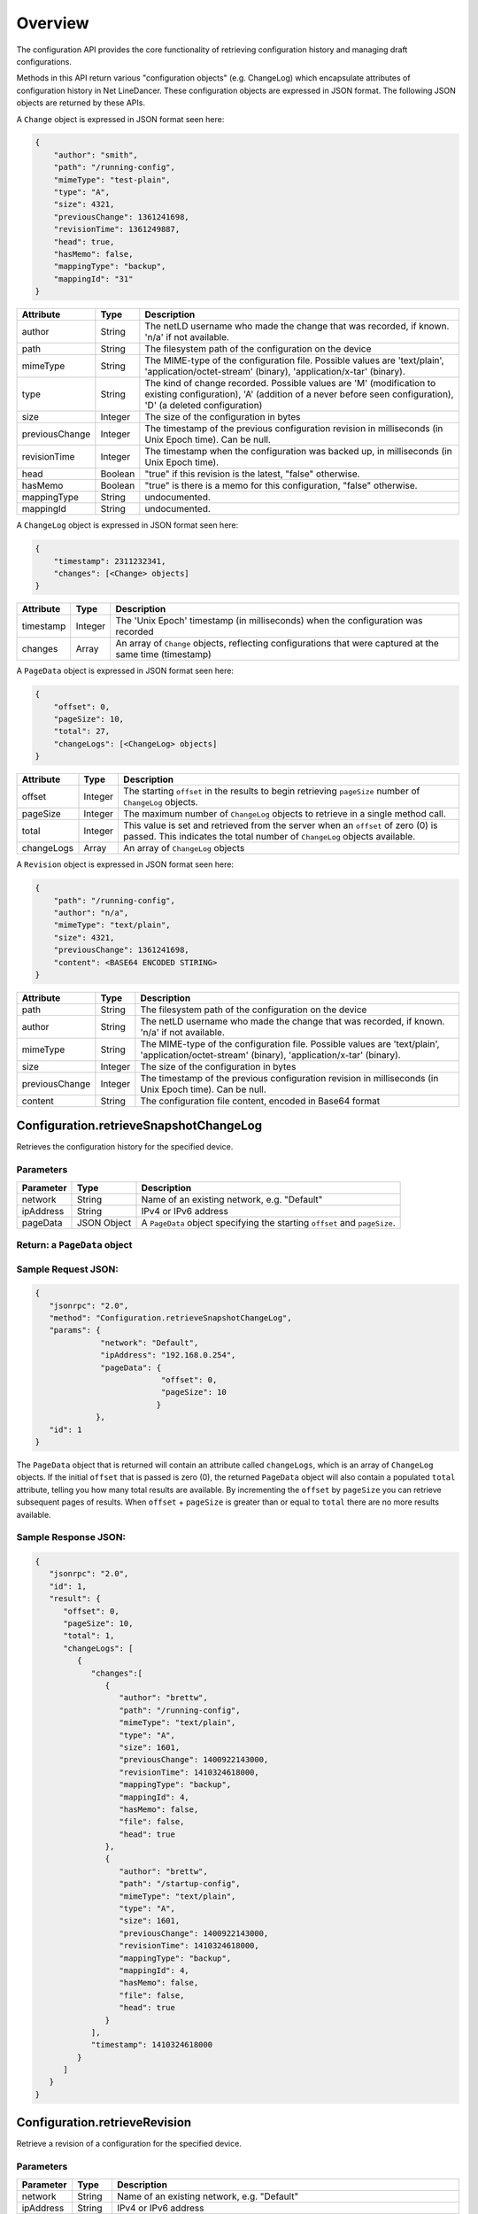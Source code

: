 Overview
--------

The configuration API provides the core functionality of retrieving
configuration history and managing draft configurations.

Methods in this API return various "configuration objects" (e.g.
ChangeLog) which encapsulate attributes of configuration history in Net
LineDancer. These configuration objects are expressed in JSON format.
The following JSON objects are returned by these APIs.

A ``Change`` object is expressed in JSON format seen here:

.. code:: javascript

    {
        "author": "smith",
        "path": "/running-config",
        "mimeType": "test-plain",
        "type": "A",
        "size": 4321,
        "previousChange": 1361241698,
        "revisionTime": 1361249887,
        "head": true,
        "hasMemo": false,
        "mappingType": "backup",
        "mappingId": "31"
    }

.. raw:: html

   <p></p>

+------------------+-----------+-------------------------------------------------------------------------------------------------------------------------------------------------------------------------------------+
| Attribute        | Type      | Description                                                                                                                                                                         |
+==================+===========+=====================================================================================================================================================================================+
| author           | String    | The netLD username who made the change that was recorded, if known. 'n/a' if not available.                                                                                         |
+------------------+-----------+-------------------------------------------------------------------------------------------------------------------------------------------------------------------------------------+
| path             | String    | The filesystem path of the configuration on the device                                                                                                                              |
+------------------+-----------+-------------------------------------------------------------------------------------------------------------------------------------------------------------------------------------+
| mimeType         | String    | The MIME-type of the configuration file. Possible values are 'text/plain', 'application/octet-stream' (binary), 'application/x-tar' (binary).                                       |
+------------------+-----------+-------------------------------------------------------------------------------------------------------------------------------------------------------------------------------------+
| type             | String    | The kind of change recorded. Possible values are 'M' (modification to existing configuration), 'A' (addition of a never before seen configuration), 'D' (a deleted configuration)   |
+------------------+-----------+-------------------------------------------------------------------------------------------------------------------------------------------------------------------------------------+
| size             | Integer   | The size of the configuration in bytes                                                                                                                                              |
+------------------+-----------+-------------------------------------------------------------------------------------------------------------------------------------------------------------------------------------+
| previousChange   | Integer   | The timestamp of the previous configuration revision in milliseconds (in Unix Epoch time). Can be null.                                                                             |
+------------------+-----------+-------------------------------------------------------------------------------------------------------------------------------------------------------------------------------------+
| revisionTime     | Integer   | The timestamp when the configuration was backed up, in milliseconds (in Unix Epoch time).                                                                                           |
+------------------+-----------+-------------------------------------------------------------------------------------------------------------------------------------------------------------------------------------+
| head             | Boolean   | "true" if this revision is the latest, "false" otherwise.                                                                                                                           |
+------------------+-----------+-------------------------------------------------------------------------------------------------------------------------------------------------------------------------------------+
| hasMemo          | Boolean   | "true" is there is a memo for this configuration, "false" otherwise.                                                                                                                |
+------------------+-----------+-------------------------------------------------------------------------------------------------------------------------------------------------------------------------------------+
| mappingType      | String    | undocumented.                                                                                                                                                                       |
+------------------+-----------+-------------------------------------------------------------------------------------------------------------------------------------------------------------------------------------+
| mappingId        | String    | undocumented.                                                                                                                                                                       |
+------------------+-----------+-------------------------------------------------------------------------------------------------------------------------------------------------------------------------------------+

.. raw:: html

   <p></p>

A ``ChangeLog`` object is expressed in JSON format seen here:

.. code:: javascript

    {
        "timestamp": 2311232341,
        "changes": [<Change> objects]
    }

.. raw:: html

   <p></p>

+-------------+-----------+-------------------------------------------------------------------------------------------------------------+
| Attribute   | Type      | Description                                                                                                 |
+=============+===========+=============================================================================================================+
| timestamp   | Integer   | The 'Unix Epoch' timestamp (in milliseconds) when the configuration was recorded                            |
+-------------+-----------+-------------------------------------------------------------------------------------------------------------+
| changes     | Array     | An array of ``Change`` objects, reflecting configurations that were captured at the same time (timestamp)   |
+-------------+-----------+-------------------------------------------------------------------------------------------------------------+

.. raw:: html

   <p></p>

A ``PageData`` object is expressed in JSON format seen here:

.. code:: javascript

    {
        "offset": 0,
        "pageSize": 10,
        "total": 27,
        "changeLogs": [<ChangeLog> objects]
    }

+--------------+-----------+-----------------------------------------------------------------------------------------------------------------------------------------------------------------+
| Attribute    | Type      | Description                                                                                                                                                     |
+==============+===========+=================================================================================================================================================================+
| offset       | Integer   | The starting ``offset`` in the results to begin retrieving ``pageSize`` number of ``ChangeLog`` objects.                                                        |
+--------------+-----------+-----------------------------------------------------------------------------------------------------------------------------------------------------------------+
| pageSize     | Integer   | The maximum number of ``ChangeLog`` objects to retrieve in a single method call.                                                                                |
+--------------+-----------+-----------------------------------------------------------------------------------------------------------------------------------------------------------------+
| total        | Integer   | This value is set and retrieved from the server when an ``offset`` of zero (0) is passed. This indicates the total number of ``ChangeLog`` objects available.   |
+--------------+-----------+-----------------------------------------------------------------------------------------------------------------------------------------------------------------+
| changeLogs   | Array     | An array of ``ChangeLog`` objects                                                                                                                               |
+--------------+-----------+-----------------------------------------------------------------------------------------------------------------------------------------------------------------+

.. raw:: html

   <p></p>

A ``Revision`` object is expressed in JSON format seen here:

.. code:: javascript

    {
        "path": "/running-config",
        "author": "n/a",
        "mimeType": "text/plain",
        "size": 4321,
        "previousChange": 1361241698,
        "content": <BASE64 ENCODED STIRING>
    }

+------------------+-----------+-------------------------------------------------------------------------------------------------------------------------------------------------+
| Attribute        | Type      | Description                                                                                                                                     |
+==================+===========+=================================================================================================================================================+
| path             | String    | The filesystem path of the configuration on the device                                                                                          |
+------------------+-----------+-------------------------------------------------------------------------------------------------------------------------------------------------+
| author           | String    | The netLD username who made the change that was recorded, if known. 'n/a' if not available.                                                     |
+------------------+-----------+-------------------------------------------------------------------------------------------------------------------------------------------------+
| mimeType         | String    | The MIME-type of the configuration file. Possible values are 'text/plain', 'application/octet-stream' (binary), 'application/x-tar' (binary).   |
+------------------+-----------+-------------------------------------------------------------------------------------------------------------------------------------------------+
| size             | Integer   | The size of the configuration in bytes                                                                                                          |
+------------------+-----------+-------------------------------------------------------------------------------------------------------------------------------------------------+
| previousChange   | Integer   | The timestamp of the previous configuration revision in milliseconds (in Unix Epoch time). Can be null.                                         |
+------------------+-----------+-------------------------------------------------------------------------------------------------------------------------------------------------+
| content          | String    | The configuration file content, encoded in Base64 format                                                                                        |
+------------------+-----------+-------------------------------------------------------------------------------------------------------------------------------------------------+

Configuration.retrieveSnapshotChangeLog
~~~~~~~~~~~~~~~~~~~~~~~~~~~~~~~~~~~~~~~

Retrieves the configuration history for the specified device.

Parameters
^^^^^^^^^^

+-------------+---------------+------------------------------------------------------------------------------+
| Parameter   | Type          | Description                                                                  |
+=============+===============+==============================================================================+
| network     | String        | Name of an existing network, e.g. "Default"                                  |
+-------------+---------------+------------------------------------------------------------------------------+
| ipAddress   | String        | IPv4 or IPv6 address                                                         |
+-------------+---------------+------------------------------------------------------------------------------+
| pageData    | JSON Object   | A ``PageData`` object specifying the starting ``offset`` and ``pageSize``.   |
+-------------+---------------+------------------------------------------------------------------------------+

Return: a ``PageData`` object
^^^^^^^^^^^^^^^^^^^^^^^^^^^^^

Sample Request JSON:
^^^^^^^^^^^^^^^^^^^^

.. code:: javascript

    {
       "jsonrpc": "2.0",
       "method": "Configuration.retrieveSnapshotChangeLog",
       "params": {
                  "network": "Default",
                  "ipAddress": "192.168.0.254",
                  "pageData": {
                               "offset": 0,
                               "pageSize": 10
                              }
                 },
       "id": 1
    }

The ``PageData`` object that is returned will contain an attribute
called ``changeLogs``, which is an array of ``ChangeLog`` objects. If
the initial ``offset`` that is passed is zero (0), the returned
``PageData`` object will also contain a populated ``total`` attribute,
telling you how many total results are available. By incrementing the
``offset`` by ``pageSize`` you can retrieve subsequent pages of results.
When ``offset`` + ``pageSize`` is greater than or equal to ``total``
there are no more results available.

Sample Response JSON:
^^^^^^^^^^^^^^^^^^^^^

.. code:: javascript

    {  
       "jsonrpc": "2.0",
       "id": 1,
       "result": {
          "offset": 0,
          "pageSize": 10,
          "total": 1,
          "changeLogs": [
             {
                "changes":[
                   {
                      "author": "brettw",
                      "path": "/running-config",
                      "mimeType": "text/plain",
                      "type": "A",
                      "size": 1601,
                      "previousChange": 1400922143000,
                      "revisionTime": 1410324618000,
                      "mappingType": "backup",
                      "mappingId": 4,
                      "hasMemo": false,
                      "file": false,
                      "head": true
                   },
                   {  
                      "author": "brettw",
                      "path": "/startup-config",
                      "mimeType": "text/plain",
                      "type": "A",
                      "size": 1601,
                      "previousChange": 1400922143000,
                      "revisionTime": 1410324618000,
                      "mappingType": "backup",
                      "mappingId": 4,
                      "hasMemo": false,
                      "file": false,
                      "head": true
                   }
                ],
                "timestamp": 1410324618000
             }
          ]
       }
    }

Configuration.retrieveRevision
~~~~~~~~~~~~~~~~~~~~~~~~~~~~~~

Retrieve a revision of a configuration for the specified device.

Parameters
^^^^^^^^^^

+--------------+-----------+-----------------------------------------------------------------------------------------------------------------------------------------------------------------------------------------------------------------------------------------------------------------------------+
| Parameter    | Type      | Description                                                                                                                                                                                                                                                                 |
+==============+===========+=============================================================================================================================================================================================================================================================================+
| network      | String    | Name of an existing network, e.g. "Default"                                                                                                                                                                                                                                 |
+--------------+-----------+-----------------------------------------------------------------------------------------------------------------------------------------------------------------------------------------------------------------------------------------------------------------------------+
| ipAddress    | String    | IPv4 or IPv6 address                                                                                                                                                                                                                                                        |
+--------------+-----------+-----------------------------------------------------------------------------------------------------------------------------------------------------------------------------------------------------------------------------------------------------------------------------+
| configPath   | String    | The path of the configuration file to retrieve. This should be the same value as the ``path`` attribute in a ``Change`` object.                                                                                                                                             |
+--------------+-----------+-----------------------------------------------------------------------------------------------------------------------------------------------------------------------------------------------------------------------------------------------------------------------------+
| timestamp    | Integer   | The timestamp (in Unix Epoch milliseconds) of the configuration to retrieve. This should be the same value as the ``revisionTime`` attribute in a ``Change`` object returned by ``retrieveSnapshotChangeLog``. If timestamp is omitted, the latest revision is retrieved.   |
+--------------+-----------+-----------------------------------------------------------------------------------------------------------------------------------------------------------------------------------------------------------------------------------------------------------------------------+

Return: a ``Revision`` object
^^^^^^^^^^^^^^^^^^^^^^^^^^^^^

Sample Request JSON:
^^^^^^^^^^^^^^^^^^^^

.. code:: javascript

    {
       "jsonrpc": "2.0",
       "method": "Configuration.retrieveRevision",
       "params": {
                  "network": "Default",
                  "ipAddress": "192.168.0.254",
                  "configPath": "/running-config",
                  "timestamp": 1410324618000
                 },
       "id": 1
    }

Sample Response JSON:
^^^^^^^^^^^^^^^^^^^^^

.. code:: javascript

    {  
       "jsonrpc": "2.0",
       "id": 1,
       "result": {  
          "lastChanged": 1410324618000,
          "path": "/running-config",
          "author": "brettw",
          "mimeType": "text/plain",
          "size": 1601,
          "prevChange": null,
          "runStart": 0,
          "content": <Base64 encoded string>
       }
    }

.. raw:: html

   <p class="vspacer"></p>

<!-- ### ``Configuration.retrieveRevisionWordDiff``

Retrieve an XML string containing differences marked up in such a way as
to provide simple implementation of highlighting word-level differences.

Parameters
^^^^^^^^^^

+---------------+-----------+------------------------------------------------------------------------------------------------------------------------------------------------------------------------+
| Parameter     | Type      | Description                                                                                                                                                            |
+===============+===========+========================================================================================================================================================================+
| network       | String    | Name of an existing network, e.g. "Default"                                                                                                                            |
+---------------+-----------+------------------------------------------------------------------------------------------------------------------------------------------------------------------------+
| ipAddress     | String    | IPv4 or IPv6 address of the "left" device                                                                                                                              |
+---------------+-----------+------------------------------------------------------------------------------------------------------------------------------------------------------------------------+
| configPath    | String    | The path of the configuration file to retrieve. This should be the same value as the ``path`` attribute in a ``Change`` object.                                        |
+---------------+-----------+------------------------------------------------------------------------------------------------------------------------------------------------------------------------+
| timestamp1    | Integer   | The timestamp (in Unix Epoch milliseconds) of the configuration to retrieve. This should be the same value as the ``revisionTime`` attribute in a ``Change`` object.   |
+---------------+-----------+------------------------------------------------------------------------------------------------------------------------------------------------------------------------+
| ipAddress2    | String    | IPv4 or IPv6 address of the "right" device to compare revisions for. Should be the same as ``ipAddress`` for same device comparisons                                   |
+---------------+-----------+------------------------------------------------------------------------------------------------------------------------------------------------------------------------+
| configPath2   | String    | The path of the configuration file to retrieve. This should be the same value as the ``path`` attribute in a ``Change`` object.                                        |
+---------------+-----------+------------------------------------------------------------------------------------------------------------------------------------------------------------------------+
| timestamp2    | Integer   | The timestamp (in Unix Epoch milliseconds) of the configuration to retrieve. This should be the same value as the ``revisionTime`` attribute in a ``Change`` object.   |
+---------------+-----------+------------------------------------------------------------------------------------------------------------------------------------------------------------------------+

Return: an XML string with change markup
^^^^^^^^^^^^^^^^^^^^^^^^^^^^^^^^^^^^^^^^

Sample Request JSON:
^^^^^^^^^^^^^^^^^^^^

.. code:: javascript

    {
       "jsonrpc": "2.0",
       "method": "Configuration.retrieveRevision",
       "params": {
                  "network": "Default",
                  "ipAddress": "192.168.0.254",
                  "configPath": "/running-config",
                  "timestamp1": 1361249887
                  "ipAddress2": "192.168.0.254",
                  "configPath2": "/startup-config",
                  "timestamp2": 1361249887
                 },
       "id": 1
    }

The returned XML contains a top-level (root) element called "<diff>", of
which all other elements are children. Text that is a direct child of
"<diff"> is common to both the "left" and "right" configurations.
Additional child elements of "<diff>" include, "<d>" for deleted content
(left), "<a>" for added content (right), "<cl>" changed content (left),
and "<cr>" changed content (right). All configuration text is Base64
encoded. An example difference XML snippet is as follows:

.. code:: xml

    <diff>
    </diff>

